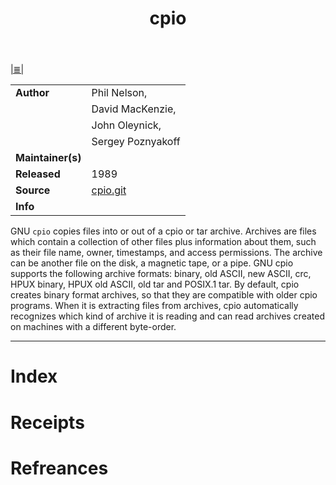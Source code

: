 # File           : cix-cpio.org
# Created        : <2017-08-07 Mon 00:29:47 BST>
# Modified       : <2017-8-20 Sun 22:20:04 BST> sharlatan
# Author         : sharlatan
# Maintainer(s)  :
# Sinopsis       : A GNU archiving program

#+OPTIONS: num:nil

[[file:../cix-main.org][|≣|]]
#+TITLE: cpio
|-----------------+-------------------|
| *Author*        | Phil Nelson,      |
|                 | David MacKenzie,  |
|                 | John Oleynick,    |
|                 | Sergey Poznyakoff |
| *Maintainer(s)* |                   |
| *Released*      | 1989              |
| *Source*        | [[http://git.savannah.gnu.org/cgit/cpio.git][cpio.git]]          |
| *Info*          |                   |
|-----------------+-------------------|


GNU =cpio= copies files into or out of a cpio or tar archive. Archives are files
which contain a collection of other files plus information about them, such as
their file name, owner, timestamps, and access permissions. The archive can be
another file on the disk, a magnetic tape, or a pipe. GNU cpio supports the
following archive formats: binary, old ASCII, new ASCII, crc, HPUX binary, HPUX
old ASCII, old tar and POSIX.1 tar. By default, cpio creates binary format
archives, so that they are compatible with older cpio programs. When it is
extracting files from archives, cpio automatically recognizes which kind of
archive it is reading and can read archives created on machines with a different
byte-order.
-----
* Index
* Receipts
* Refreances

  # End of cix-cpio.org
